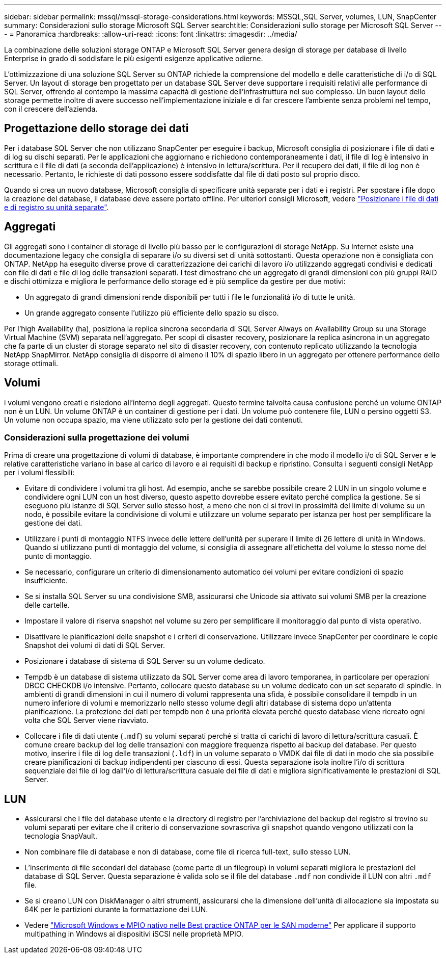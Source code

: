 ---
sidebar: sidebar 
permalink: mssql/mssql-storage-considerations.html 
keywords: MSSQL,SQL Server, volumes, LUN, SnapCenter 
summary: Considerazioni sullo storage Microsoft SQL Server 
searchtitle: Considerazioni sullo storage per Microsoft SQL Server 
---
= Panoramica
:hardbreaks:
:allow-uri-read: 
:icons: font
:linkattrs: 
:imagesdir: ../media/


[role="lead"]
La combinazione delle soluzioni storage ONTAP e Microsoft SQL Server genera design di storage per database di livello Enterprise in grado di soddisfare le più esigenti esigenze applicative odierne.

L'ottimizzazione di una soluzione SQL Server su ONTAP richiede la comprensione del modello e delle caratteristiche di i/o di SQL Server. Un layout di storage ben progettato per un database SQL Server deve supportare i requisiti relativi alle performance di SQL Server, offrendo al contempo la massima capacità di gestione dell'infrastruttura nel suo complesso. Un buon layout dello storage permette inoltre di avere successo nell'implementazione iniziale e di far crescere l'ambiente senza problemi nel tempo, con il crescere dell'azienda.



== Progettazione dello storage dei dati

Per i database SQL Server che non utilizzano SnapCenter per eseguire i backup, Microsoft consiglia di posizionare i file di dati e di log su dischi separati. Per le applicazioni che aggiornano e richiedono contemporaneamente i dati, il file di log è intensivo in scrittura e il file di dati (a seconda dell'applicazione) è intensivo in lettura/scrittura. Per il recupero dei dati, il file di log non è necessario. Pertanto, le richieste di dati possono essere soddisfatte dal file di dati posto sul proprio disco.

Quando si crea un nuovo database, Microsoft consiglia di specificare unità separate per i dati e i registri. Per spostare i file dopo la creazione del database, il database deve essere portato offline. Per ulteriori consigli Microsoft, vedere link:https://docs.microsoft.com/en-us/sql/relational-databases/policy-based-management/place-data-and-log-files-on-separate-drives?view=sql-server-ver15["Posizionare i file di dati e di registro su unità separate"^].



== Aggregati

Gli aggregati sono i container di storage di livello più basso per le configurazioni di storage NetApp. Su Internet esiste una documentazione legacy che consiglia di separare i/o su diversi set di unità sottostanti. Questa operazione non è consigliata con ONTAP. NetApp ha eseguito diverse prove di caratterizzazione dei carichi di lavoro i/o utilizzando aggregati condivisi e dedicati con file di dati e file di log delle transazioni separati. I test dimostrano che un aggregato di grandi dimensioni con più gruppi RAID e dischi ottimizza e migliora le performance dello storage ed è più semplice da gestire per due motivi:

* Un aggregato di grandi dimensioni rende disponibili per tutti i file le funzionalità i/o di tutte le unità.
* Un grande aggregato consente l'utilizzo più efficiente dello spazio su disco.


Per l'high Availability (ha), posiziona la replica sincrona secondaria di SQL Server Always on Availability Group su una Storage Virtual Machine (SVM) separata nell'aggregato. Per scopi di disaster recovery, posizionare la replica asincrona in un aggregato che fa parte di un cluster di storage separato nel sito di disaster recovery, con contenuto replicato utilizzando la tecnologia NetApp SnapMirror. NetApp consiglia di disporre di almeno il 10% di spazio libero in un aggregato per ottenere performance dello storage ottimali.



== Volumi

i volumi vengono creati e risiedono all'interno degli aggregati. Questo termine talvolta causa confusione perché un volume ONTAP non è un LUN. Un volume ONTAP è un container di gestione per i dati. Un volume può contenere file, LUN o persino oggetti S3. Un volume non occupa spazio, ma viene utilizzato solo per la gestione dei dati contenuti.



=== Considerazioni sulla progettazione dei volumi

Prima di creare una progettazione di volumi di database, è importante comprendere in che modo il modello i/o di SQL Server e le relative caratteristiche variano in base al carico di lavoro e ai requisiti di backup e ripristino. Consulta i seguenti consigli NetApp per i volumi flessibili:

* Evitare di condividere i volumi tra gli host. Ad esempio, anche se sarebbe possibile creare 2 LUN in un singolo volume e condividere ogni LUN con un host diverso, questo aspetto dovrebbe essere evitato perché complica la gestione. Se si eseguono più istanze di SQL Server sullo stesso host, a meno che non ci si trovi in prossimità del limite di volume su un nodo, è possibile evitare la condivisione di volumi e utilizzare un volume separato per istanza per host per semplificare la gestione dei dati.
* Utilizzare i punti di montaggio NTFS invece delle lettere dell'unità per superare il limite di 26 lettere di unità in Windows. Quando si utilizzano punti di montaggio del volume, si consiglia di assegnare all'etichetta del volume lo stesso nome del punto di montaggio.
* Se necessario, configurare un criterio di dimensionamento automatico dei volumi per evitare condizioni di spazio insufficiente.
* Se si installa SQL Server su una condivisione SMB, assicurarsi che Unicode sia attivato sui volumi SMB per la creazione delle cartelle.
* Impostare il valore di riserva snapshot nel volume su zero per semplificare il monitoraggio dal punto di vista operativo.
* Disattivare le pianificazioni delle snapshot e i criteri di conservazione. Utilizzare invece SnapCenter per coordinare le copie Snapshot dei volumi di dati di SQL Server.
* Posizionare i database di sistema di SQL Server su un volume dedicato.
* Tempdb è un database di sistema utilizzato da SQL Server come area di lavoro temporanea, in particolare per operazioni DBCC CHECKDB i/o intensive. Pertanto, collocare questo database su un volume dedicato con un set separato di spindle. In ambienti di grandi dimensioni in cui il numero di volumi rappresenta una sfida, è possibile consolidare il tempdb in un numero inferiore di volumi e memorizzarlo nello stesso volume degli altri database di sistema dopo un'attenta pianificazione. La protezione dei dati per tempdb non è una priorità elevata perché questo database viene ricreato ogni volta che SQL Server viene riavviato.
* Collocare i file di dati utente (`.mdf`) su volumi separati perché si tratta di carichi di lavoro di lettura/scrittura casuali. È comune creare backup del log delle transazioni con maggiore frequenza rispetto ai backup del database. Per questo motivo, inserire i file di log delle transazioni (`.ldf`) in un volume separato o VMDK dai file di dati in modo che sia possibile creare pianificazioni di backup indipendenti per ciascuno di essi. Questa separazione isola inoltre l'i/o di scrittura sequenziale dei file di log dall'i/o di lettura/scrittura casuale dei file di dati e migliora significativamente le prestazioni di SQL Server.




== LUN

* Assicurarsi che i file del database utente e la directory di registro per l'archiviazione del backup del registro si trovino su volumi separati per evitare che il criterio di conservazione sovrascriva gli snapshot quando vengono utilizzati con la tecnologia SnapVault.
* Non combinare file di database e non di database, come file di ricerca full-text, sullo stesso LUN.
* L'inserimento di file secondari del database (come parte di un filegroup) in volumi separati migliora le prestazioni del database di SQL Server. Questa separazione è valida solo se il file del database `.mdf` non condivide il LUN con altri `.mdf` file.
* Se si creano LUN con DiskManager o altri strumenti, assicurarsi che la dimensione dell'unità di allocazione sia impostata su 64K per le partizioni durante la formattazione dei LUN.
* Vedere link:https://www.netapp.com/media/10680-tr4080.pdf["Microsoft Windows e MPIO nativo nelle Best practice ONTAP per le SAN moderne"] Per applicare il supporto multipathing in Windows ai dispositivi iSCSI nelle proprietà MPIO.

